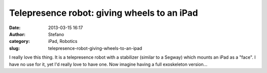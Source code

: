 Telepresence robot: giving wheels to an iPad
############################################
:date: 2013-03-15 16:17
:author: Stefano
:category: iPad, Robotics
:slug: telepresence-robot-giving-wheels-to-an-ipad

I really love this thing. It is a telepresence robot with a stabilizer
(similar to a Segway) which mounts an iPad as a "face". I have no use
for it, yet I'd really love to have one. Now imagine having a full
exoskeleton version...


